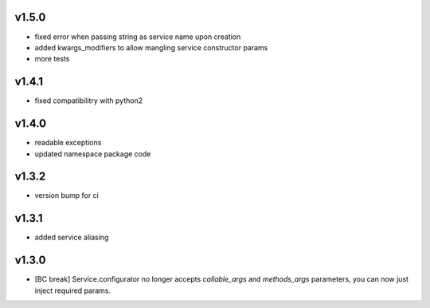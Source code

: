 v1.5.0
------

- fixed error when passing string as service name upon creation
- added kwargs_modifiers to allow mangling service constructor params
- more tests

v1.4.1
------

- fixed compatibilitry with python2

v1.4.0
------

- readable exceptions
- updated namespace package code

v1.3.2
------

- version bump for ci

v1.3.1
------

- added service aliasing

v1.3.0
------

- [BC break] Service.configurator no longer accepts `callable_args` and `methods_args` parameters,
  you can now just inject required params. 
